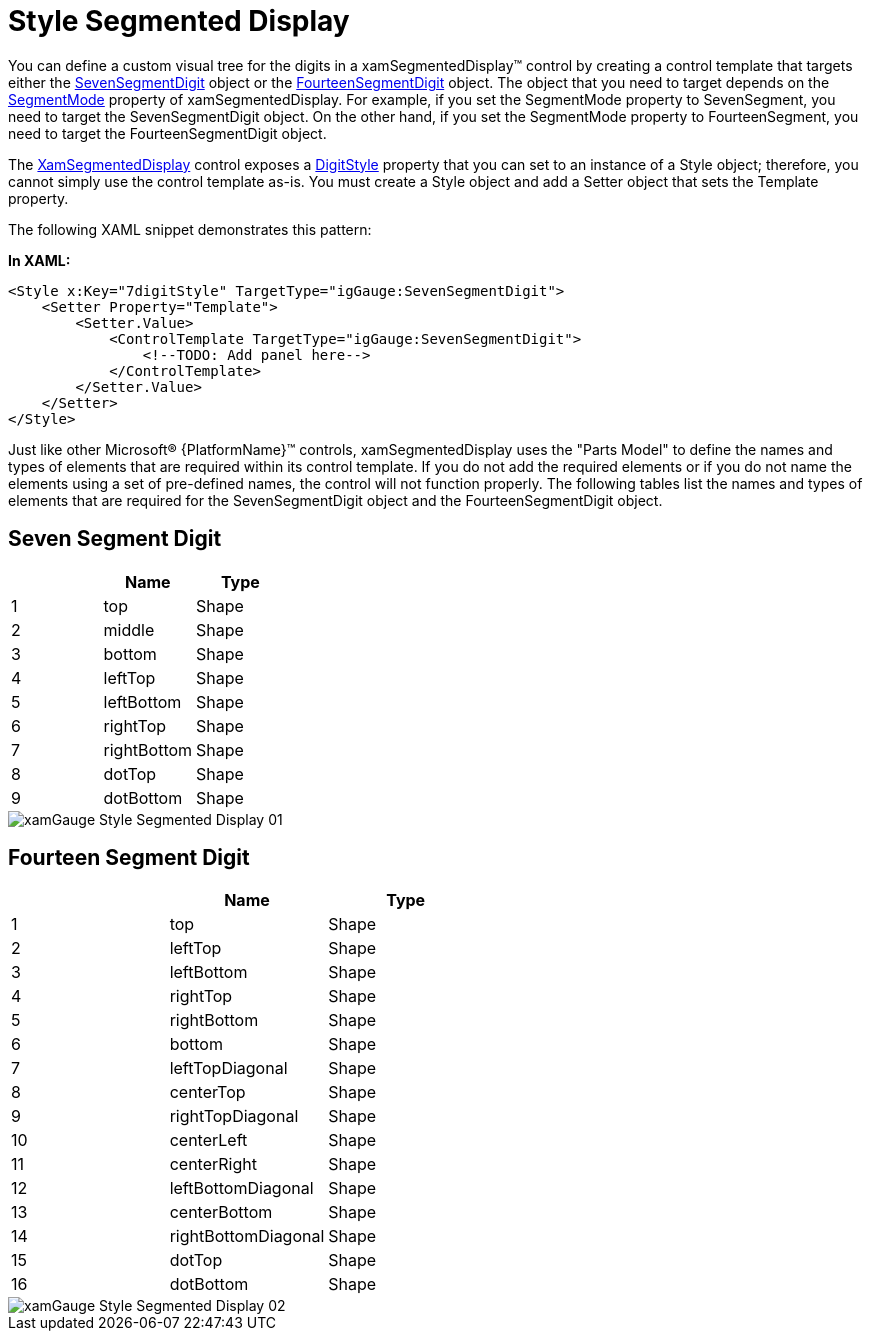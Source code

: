 ﻿////

|metadata|
{
    "name": "xamgauge-style-digital-gauge",
    "controlName": ["xamGauge","xamSegmentedDisplay"],
    "tags": ["How Do I","Styling","Templating"],
    "guid": "{65791C14-DF4C-460D-8BFE-D0CDD8A6AB7A}",  
    "buildFlags": [],
    "createdOn": "2016-05-25T18:21:58.9583314Z"
}
|metadata|
////

= Style Segmented Display

You can define a custom visual tree for the digits in a xamSegmentedDisplay™ control by creating a control template that targets either the link:{ApiPlatform}controls.charts.xamgauge.v{ProductVersion}~infragistics.controls.charts.sevensegmentdigit.html[SevenSegmentDigit] object or the link:{ApiPlatform}controls.charts.xamgauge.v{ProductVersion}~infragistics.controls.charts.fourteensegmentdigit.html[FourteenSegmentDigit] object. The object that you need to target depends on the link:{ApiPlatform}controls.charts.xamgauge.v{ProductVersion}~infragistics.controls.charts.xamsegmenteddisplay~segmentmode.html[SegmentMode] property of xamSegmentedDisplay. For example, if you set the SegmentMode property to SevenSegment, you need to target the SevenSegmentDigit object. On the other hand, if you set the SegmentMode property to FourteenSegment, you need to target the FourteenSegmentDigit object.

The link:{ApiPlatform}controls.charts.xamgauge.v{ProductVersion}~infragistics.controls.charts.xamsegmenteddisplay.html[XamSegmentedDisplay] control exposes a link:{ApiPlatform}controls.charts.xamgauge.v{ProductVersion}~infragistics.controls.charts.xamsegmenteddisplay~digitstyle.html[DigitStyle] property that you can set to an instance of a Style object; therefore, you cannot simply use the control template as-is. You must create a Style object and add a Setter object that sets the Template property.

The following XAML snippet demonstrates this pattern:

*In XAML:*

----
<Style x:Key="7digitStyle" TargetType="igGauge:SevenSegmentDigit">
    <Setter Property="Template">
        <Setter.Value>
            <ControlTemplate TargetType="igGauge:SevenSegmentDigit">    
                <!--TODO: Add panel here-->
            </ControlTemplate>
        </Setter.Value>
    </Setter>
</Style>
----

Just like other Microsoft® {PlatformName}™ controls, xamSegmentedDisplay uses the "Parts Model" to define the names and types of elements that are required within its control template. If you do not add the required elements or if you do not name the elements using a set of pre-defined names, the control will not function properly. The following tables list the names and types of elements that are required for the SevenSegmentDigit object and the FourteenSegmentDigit object.

== Seven Segment Digit

[options="header", cols="a,a,a"]
|====
||Name|Type

|1
|top
|Shape

|2
|middle
|Shape

|3
|bottom
|Shape

|4
|leftTop
|Shape

|5
|leftBottom
|Shape

|6
|rightTop
|Shape

|7
|rightBottom
|Shape

|8
|dotTop
|Shape

|9
|dotBottom
|Shape

|====

image::images/xamGauge_Style_Segmented_Display_01.png[]

== Fourteen Segment Digit

[options="header", cols="a,a,a"]
|====
||Name|Type

|1
|top
|Shape

|2
|leftTop
|Shape

|3
|leftBottom
|Shape

|4
|rightTop
|Shape

|5
|rightBottom
|Shape

|6
|bottom
|Shape

|7
|leftTopDiagonal
|Shape

|8
|centerTop
|Shape

|9
|rightTopDiagonal
|Shape

|10
|centerLeft
|Shape

|11
|centerRight
|Shape

|12
|leftBottomDiagonal
|Shape

|13
|centerBottom
|Shape

|14
|rightBottomDiagonal
|Shape

|15
|dotTop
|Shape

|16
|dotBottom
|Shape

|====

image::images/xamGauge_Style_Segmented_Display_02.png[]